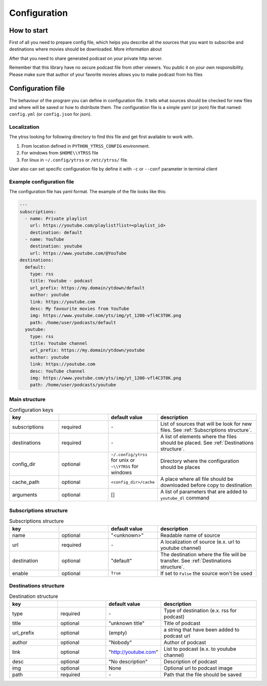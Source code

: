#############
Configuration
#############

*******
How to start
*******

First of all you need to prepare config file, which helps you describe
all the sources that you want to subscribe and destinations where movies should
be downloaded. More information about

After that you need to share generated podcast on your private http server.

Remember that this library have no secure podcast file from other
viewers. You public it on your own responsibility. Please make sure that
author of your favorite movies allows you to make podcast from his
files

*****
Configuration file
*****

The behaviour of the program you can define in configuration file.
It tells what sources should be checked for new files and where will be
saved or how to distribute them. The configuration file is a simple yaml
(or json) file that named: ``config.yml`` (or ``config.json`` for json).

Localization
============

The ytrss looking for following directory to find this file and get first
available to work with.

#. From location defined in ``PYTHON_YTRSS_CONFIG`` environment.
#. For windows from ``$HOME\\YTRSS`` file
#. For linux in ``~/.config/ytrss`` or ``/etc/ytrss/`` file.

User also can set specific configuration file by define it with
``-c`` or ``--conf`` parameter in terminal client

Example configuration file
==========================

The configuration file has yaml format. The example of the file looks like this:

.. code-block:: yaml

    ---
    subscriptions:
      - name: Private playlist
        url: https://youtube.com/playlist?list=<playlist_id>
        destination: default
      - name: YouTube
        destination: youtube
        url: https://www.youtube.com/@YouTube
    destinations:
      default:
        type: rss
        title: Youtube - podcast
        url_prefix: https://my.domain/ytdown/default
        author: youtube
        link: https://youtube.com
        desc: My favourite movies from YouTube
        img: https://www.youtube.com/yts/img/yt_1200-vfl4C3T0K.png
        path: /home/user/podcasts/default
      youtube:
        type: rss
        title: Youtube channel
        url_prefix: https://my.domain/ytdown/youtube
        author: youtube
        link: https://youtube.com
        desc: YouTube channel
        img: https://www.youtube.com/yts/img/yt_1200-vfl4C3T0K.png
        path: /home/user/podcasts/youtube

Main structure
==============

.. list-table:: Configuration keys
    :widths: 20 20 20 40
    :header-rows: 1

    * - key
      -
      - default value
      - description

    * - subscriptions
      - required
      - \-
      - List of sources that will be look for new files. See :ref:`Subscriptions structure`.

    * - destinations
      - required
      - \-
      - A list of elements where the files should be placed. See :ref:`Destinations structure`.

    * - config_dir
      - optional
      - ``~/.config/ytrss`` for unix or ``~\\YTRSS`` for windows
      - Directory where the configuration should be places

    * - cache_path
      - optional
      - ``<config_dir>/cache``
      - A place where all file should be downloaded before copy to destination

    * - arguments
      - optional
      - []
      - A list of parameters that are added to ``youtube_dl`` command

Subscriptions structure
=======================

.. list-table:: Subscriptions structure
    :widths: 20 20 20 40
    :header-rows: 1

    * - key
      -
      - default value
      - description

    * - name
      - optional
      - "<unknown>"
      - Readable name of source

    * - url
      - required
      - \-
      - A localization of source (e.x. url to youtube channel)

    * - destination
      - optional
      - "default"
      - The destination where the file will be transfer. See :ref:`Destinations structure`.

    * - enable
      - optional
      - ``True``
      - If set to ``False`` the source won't be used

Destinations structure
======================

.. list-table:: Destination structure
    :widths: 20 20 20 40
    :header-rows: 1

    * - key
      -
      - default value
      - description

    * - type
      - required
      - \-
      - Type of destination (e.x. rss for podcast)

    * - title
      - optional
      - "unknown title"
      - Title of podcast

    * - url_prefix
      - optional
      - (empty)
      - a string that have been added to podcast url

    * - author
      - optional
      - "Nobody"
      - Author of podcast

    * - link
      - optional
      - "http://youtube.com"
      - List to podcast (e.x. to youtube channel)

    * - desc
      - optional
      - "No description"
      - Description of podcast

    * - img
      - optional
      - None
      - Optional url to podcast image

    * - path
      - required
      - \-
      - Path that the file should be saved

